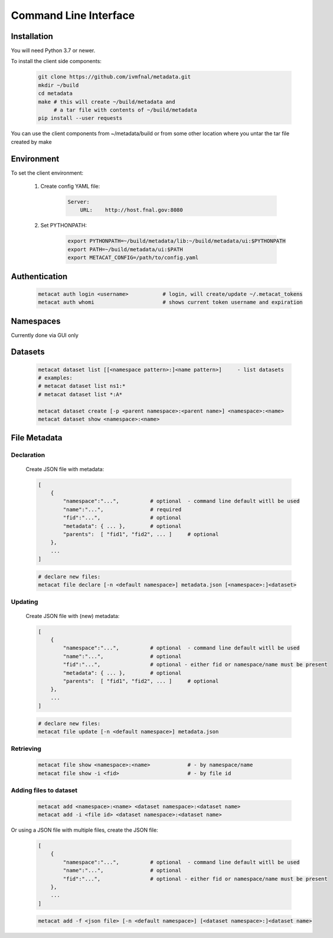 Command Line Interface
======================

Installation
------------

You will need Python 3.7 or newer.

To install the client side components:

      .. code-block:: shell

          git clone https://github.com/ivmfnal/metadata.git
          mkdir ~/build
          cd metadata
          make # this will create ~/build/metadata and 
               # a tar file with contents of ~/build/metadata
          pip install --user requests 


You can use the client components from ~/metadata/build or from some other location where you untar the tar file created by make

Environment
-----------

To set the client environment:

  1. Create config YAML file:
  
      .. code-block:: yaml
      
          Server:
              URL:    http://host.fnal.gov:8080

  2. Set PYTHONPATH:
  
      .. code-block:: shell
      
          export PYTHONPATH=~/build/metadata/lib:~/build/metadata/ui:$PYTHONPATH
          export PATH=~/build/metadata/ui:$PATH
          export METACAT_CONFIG=/path/to/config.yaml

Authentication
--------------

    .. code-block:: shell
    
        metacat auth login <username>           # login, will create/update ~/.metacat_tokens
        metacat auth whomi                      # shows current token username and expiration
        
Namespaces
----------

Currently done via GUI only


Datasets
--------

    .. code-block:: shell
    
        metacat dataset list [[<namespace pattern>:]<name pattern>]     - list datasets
        # examples:
        # metacat dataset list ns1:*
        # metacat dataset list *:A*
        
        metacat dataset create [-p <parent namespace>:<parent name>] <namespace>:<name>
        metacat dataset show <namespace>:<name>
        
        
File Metadata
-------------

Declaration
~~~~~~~~~~~

    Create JSON file with metadata:

    .. code-block:: 
    
        [
            {   
                "namespace":"...",          # optional  - command line default witll be used
                "name":"...",               # required
                "fid":"...",                # optional
                "metadata": { ... },        # optional
                "parents":  [ "fid1", "fid2", ... ]     # optional         
            },
            ...
        ]

    .. code-block:: shell
    
        # declare new files:
        metacat file declare [-n <default namespace>] metadata.json [<namespace>:]<dataset>
        
        
Updating
~~~~~~~~

    Create JSON file with (new) metadata:

    .. code-block:: 
    
        [
            {   
                "namespace":"...",          # optional  - command line default witll be used
                "name":"...",               # optional
                "fid":"...",                # optional - either fid or namespace/name must be present
                "metadata": { ... },        # optional
                "parents":  [ "fid1", "fid2", ... ]     # optional         
            },
            ...
        ]

    .. code-block:: shell
    
        # declare new files:
        metacat file update [-n <default namespace>] metadata.json
        

        
Retrieving
~~~~~~~~~~

    .. code-block:: shell

        metacat file show <namespace>:<name>            # - by namespace/name
        metacat file show -i <fid>                      # - by file id
        
        
Adding files to dataset
~~~~~~~~~~~~~~~~~~~~~~~

    .. code-block:: shell
    
        metacat add <namespace>:<name> <dataset namespace>:<dataset name>
        metacat add -i <file id> <dataset namespace>:<dataset name>
        
Or using a JSON file with multiple files, create the JSON file:

    .. code-block:: 
    
        [
            {   
                "namespace":"...",          # optional  - command line default witll be used
                "name":"...",               # optional
                "fid":"...",                # optional - either fid or namespace/name must be present
            },
            ...
        ]
        
    .. code-block:: shell
    
        metacat add -f <json file> [-n <default namespace>] [<dataset namespace>:]<dataset name>

